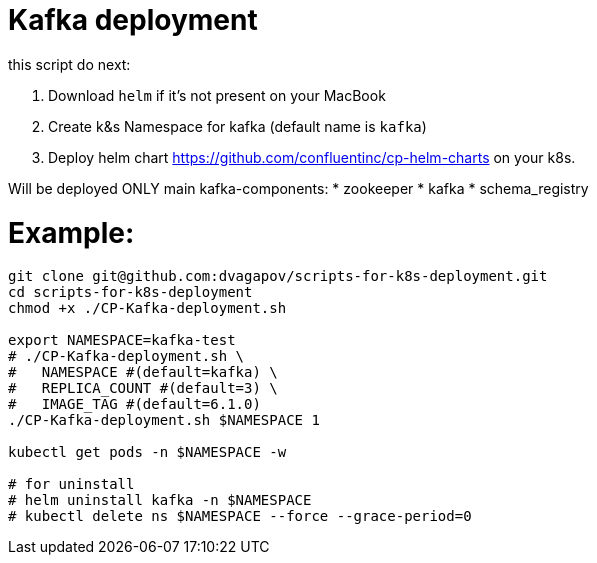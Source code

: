 = Kafka deployment

.this script do next:
<1> Download `helm` if it's not present on your MacBook
<2> Create k&s Namespace for kafka (default name is `kafka`)
<3> Deploy helm chart https://github.com/confluentinc/cp-helm-charts on your k8s.

Will be deployed ONLY main kafka-components:
* zookeeper
* kafka
* schema_registry

= Example:
----
git clone git@github.com:dvagapov/scripts-for-k8s-deployment.git
cd scripts-for-k8s-deployment
chmod +x ./CP-Kafka-deployment.sh

export NAMESPACE=kafka-test
# ./CP-Kafka-deployment.sh \
#   NAMESPACE #(default=kafka) \
#   REPLICA_COUNT #(default=3) \
#   IMAGE_TAG #(default=6.1.0) 
./CP-Kafka-deployment.sh $NAMESPACE 1

kubectl get pods -n $NAMESPACE -w

# for uninstall
# helm uninstall kafka -n $NAMESPACE
# kubectl delete ns $NAMESPACE --force --grace-period=0
----